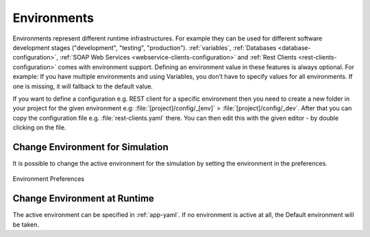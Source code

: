 .. _configuration-environments:

Environments
============

Environments represent different runtime infrastructures. For example they can
be used for different software development stages ("development", "testing",
"production"). :ref:`variables`, :ref:`Databases <database-configuration>`,
:ref:`SOAP Web Services <webservice-clients-configuration>` and :ref:`Rest
Clients <rest-clients-configuration>` comes with environment support. Defining
an environment value in these features is always optional. For example: If you
have multiple environments and using Variables, you don't have to specify values
for all environments. If one is missing, it will fallback to the default value.

If you want to define a configuration e.g. REST client for a specific environment
then you need to create a new folder in your project for the given environment
e.g: :file:`[project]/config/_[env]` > :file:`[project]/config/_dev`. After that
you can copy the configuration file e.g. :file:`rest-clients.yaml` there. You can then
edit this with the given editor - by double clicking on the file.


Change Environment for Simulation
---------------------------------

It is possible to change the active environment for the simulation by
setting the environment in the preferences.

.. figure:: /_images/designer-configuration/environment-preferences.png
   :alt: Environment Preferences
   :align: center
   
   Environment Preferences


Change Environment at Runtime
-----------------------------

The active environment can be specified in :ref:`app-yaml`. If no environment is
active at all, the Default environment will be taken.
